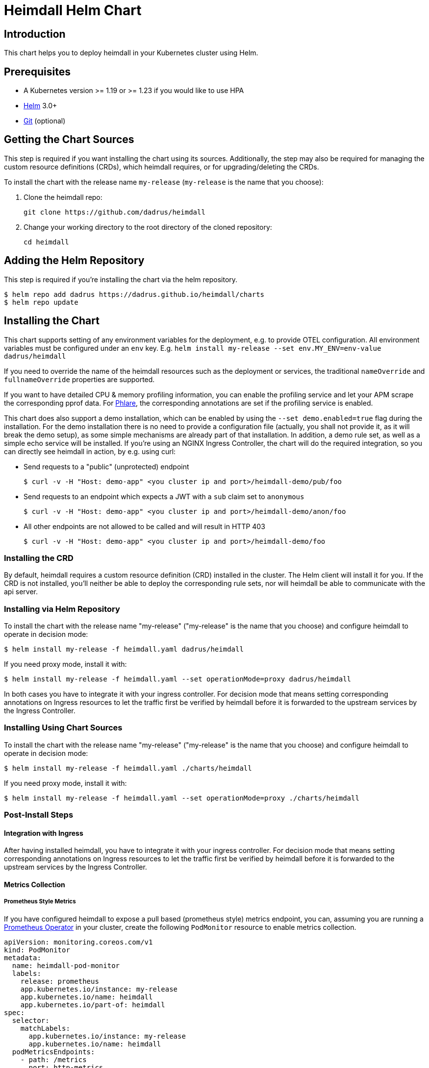 = Heimdall Helm Chart

== Introduction

This chart helps you to deploy heimdall in your Kubernetes cluster using Helm.

== Prerequisites

* A Kubernetes version >= 1.19 or >= 1.23 if you would like to use HPA
* https://helm.sh/docs/intro/install/[Helm] 3.0+
* https://git-scm.com/downloads[Git] (optional)

== Getting the Chart Sources

This step is required if you want installing the chart using its sources. Additionally, the step may also be required for managing the custom resource definitions (CRDs), which heimdall requires, or for upgrading/deleting the CRDs.

To install the chart with the release name `my-release` (`my-release` is the name that you choose):

1. Clone the heimdall repo:
+
[source,bash]
----
git clone https://github.com/dadrus/heimdall
----

2. Change your working directory to the root directory of the cloned repository:
+
[source,bash]
----
cd heimdall
----

== Adding the Helm Repository

This step is required if you're installing the chart via the helm repository.

[source,bash]
----
$ helm repo add dadrus https://dadrus.github.io/heimdall/charts
$ helm repo update
----

== Installing the Chart

This chart supports setting of any environment variables for the deployment, e.g. to provide OTEL configuration. All environment variables must be configured under an `env` key. E.g. `helm install my-release --set env.MY_ENV=env-value dadrus/heimdall`

If you need to override the name of the heimdall resources such as the deployment or services, the traditional `nameOverride` and `fullnameOverride` properties are supported.

If you want to have detailed CPU & memory profiling information, you can enable the profiling service and let your APM scrape the corresponding pprof data. For https://grafana.com/docs/phlare[Phlare], the corresponding annotations are set if the profiling service is enabled.

This chart does also support a demo installation, which can be enabled by using the `--set demo.enabled=true` flag during the installation. For the demo installation there is no need to provide a configuration file (actually, you shall not provide it, as it will break the demo setup), as some simple mechanisms are already part of that installation. In addition, a demo rule set, as well as a simple echo service will be installed. If you're using an NGINX Ingress Controller, the chart will do the required integration, so you can directly see heimdall in action, by e.g. using curl:

* Send requests to a "public" (unprotected) endpoint
+
[source,bash]
----
$ curl -v -H "Host: demo-app" <you cluster ip and port>/heimdall-demo/pub/foo
----

* Send requests to an endpoint which expects a JWT with a `sub` claim set to `anonymous`
+
[source,bash]
----
$ curl -v -H "Host: demo-app" <you cluster ip and port>/heimdall-demo/anon/foo
----

* All other endpoints are not allowed to be called and will result in HTTP 403
+
[source,bash]
----
$ curl -v -H "Host: demo-app" <you cluster ip and port>/heimdall-demo/foo
----

=== Installing the CRD

By default, heimdall requires a custom resource definition (CRD) installed in the cluster. The Helm client will install it for you. If the CRD is not installed, you'll neither be able to deploy the corresponding rule sets, nor will heimdall be able to communicate with the api server.

=== Installing via Helm Repository

To install the chart with the release name "my-release" ("my-release" is the name that you choose) and configure heimdall to operate in decision mode:

[source,bash]
----
$ helm install my-release -f heimdall.yaml dadrus/heimdall
----

If you need proxy mode, install it with:

[source,bash]
----
$ helm install my-release -f heimdall.yaml --set operationMode=proxy dadrus/heimdall
----

In both cases you have to integrate it with your ingress controller. For decision mode that means setting corresponding annotations on Ingress resources to let the traffic first be verified by heimdall before it is forwarded to the upstream services by the Ingress Controller.

=== Installing Using Chart Sources

To install the chart with the release name "my-release" ("my-release" is the name that you choose) and configure heimdall to operate in decision mode:

[source,bash]
----
$ helm install my-release -f heimdall.yaml ./charts/heimdall
----

If you need proxy mode, install it with:

[source,bash]
----
$ helm install my-release -f heimdall.yaml --set operationMode=proxy ./charts/heimdall
----

=== Post-Install Steps

==== Integration with Ingress

After having installed heimdall, you have to integrate it with your ingress controller. For decision mode that means setting corresponding annotations on Ingress resources to let the traffic first be verified by heimdall before it is forwarded to the upstream services by the Ingress Controller.

==== Metrics Collection

===== Prometheus Style Metrics

If you have configured heimdall to expose a pull based (prometheus style) metrics endpoint, you can, assuming you are running a https://github.com/prometheus-operator/prometheus-operator[Prometheus Operator] in your cluster, create the following `PodMonitor` resource to enable metrics collection.

[source, yaml]
----
apiVersion: monitoring.coreos.com/v1
kind: PodMonitor
metadata:
  name: heimdall-pod-monitor
  labels:
    release: prometheus
    app.kubernetes.io/instance: my-release
    app.kubernetes.io/name: heimdall
    app.kubernetes.io/part-of: heimdall
spec:
  selector:
    matchLabels:
      app.kubernetes.io/instance: my-release
      app.kubernetes.io/name: heimdall
  podMetricsEndpoints:
    - path: /metrics
      port: http-metrics
      scheme: http
      interval: 30s
  jobLabel: heimdall-pod-monitor
  namespaceSelector:
    matchNames:
      - default
----

The definition of the `PodMonitor` above assumes, you've installed heimdall in the default namespace as shown in the above. If this is not the case, you need to adjust the `metadata` property by adding the corresponding `namespace` information, as well as the `namespaceSelector`.

If your Prometheus deployment is not done through the operator, you don't need to do anything, as the chart already sets the relevant annotations: `prometheus.io/scrape`, `prometheus.io/path` and `prometheus.io/port`.

== Upgrading the Chart

=== Upgrading the CRD

Helm does not upgrade the CRDs during a release upgrade. Before you upgrade a release, run the following command to upgrade the CRDs:

[source,bash]
----
$ kubectl apply -f ./charts/heimdall/crds/
----

=== Upgrading the Release

To upgrade the release "my-release" using Chart Sources:

[source,bash]
----
$ helm upgrade my-release ./charts/heimdall
----

To upgrade the release "my-release" using Helm Repository:

[source,bash]
----
$ helm upgrade my-release dadrus/heimdall
----

== Uninstalling the Chart
=== Uninstalling the Release

To uninstall/delete the release "my-release":

[source,bash]
----
$ helm uninstall my-release
----

The command removes all the Kubernetes components associated with the release and deletes the release.

=== Uninstalling the CRDs

Uninstalling the release does not remove the CRDs. To remove the CRDs, run:

[source, bash]
----
$ kubectl delete rulesets.heimdall.dadrus.github.com
----

or if you have cloned the sources

[source,bash]
----
$ kubectl delete -f ./charts/heimdall/crds/
----

== Configuration

The following table lists the configurable parameters of the chart and their default values.

[cols=".<2, .<1"]
|===
|Parameter | Default Value

a| `operationMode`

The mode of operation for the heimdall installation. Can be `proxy` or `decision`
a| `decision`

a| `demo.enabled`

Wether a demo installation should be done. If demo installation is chosen, you don't have to provide a `heimdall.yaml` config file, as the required configuration is included in the demo setup.
a| `false`

a| `demo.forwardAuthMiddlewareAnnotation`

Which annotation to use on the demo app Ingress rule for decision operation mode to let the Ingress Controller use heimdall as authentication middleware
a| `nginx.ingress.kubernetes.io/auth-url`

a| `demo.forwardAuthMiddlewareResponseAnnotation`

Which annotation to use on the demo app Ingress rule for decision operation mode to let the Ingress Controller forwarding the response headers coming from heimdall to the demo app.
a| `nginx.ingress.kubernetes.io/auth-response-headers`

a| `demo.forwardAuthMiddlewareRequestUri`

Which macro/variable to use to forward the request uri to heimdall. Depending on your Ingress Controller, it can be omitted. E.g. Traefik sends such information in a header.
a| `/$request_uri`

a| `image.repository`

The image repository to load heimdall image from
a| `ghcr.io/dadrus/heimdall`

a| `image.tag`

The tag of the image to use
a| `latest`

a| `image.pullPolicy`

The pull policy to apply
a| `IfNotPresent`

a| `image.pullSecrets`

Image pull secrets
a| `[]` (empty list)

a| `nameOverride`

Enables you to override the name used for heimdall (which is "heimdall")
a| `""`

a| `fullnameOverride`

Enables you to override the name used for the service created for the heimdall deployment
a| `""`

a|`deployment.annotations`

Enables you to set additional annotations for the deployment
a| `{}` (empty map)

a| `deployment.labels`

Enables you to set additional labels for the deployment
a| `{}` (empty map)

a| `deployment.pod.annotations`

Enables you to set additional annotations for the pod
a| `{}` (empty map)

a| `deployment.pod.securityContext`

Enables you to set the security context for the pod
a| `{}` (empty map)

a| `deployment.securityContext`

Enables you to set the security context for the deployment
a|
[source,yaml]
----
capabilities:
  drop:
   - ALL
  readOnlyRootFilesystem: true
  runAsNonRoot: true
  runAsUser: 1000
----

a|`deployment.resources`

Enables you to specify the resources for the deployment, like limits, etc
a| `{}` (empty map)

a| `deployment.replicaCount`

If HPA is disabled, allows specifying the amount of desired replicas
a| `2`

a| `deployment.autoscaling.enabled`

Enables or disables HPA based on CPU and memory utilization
a| `true`

a| `deployment.autoscaling.minReplicas`

Minimal amount of desired replicas
a| `2`

a| `deployment.autoscaling.maxReplicas`

Maximim amount of desired replicas
a| `10`

a| `deployment.autoscaling.targetCPUUtilizationPercentage`

Target CPU utilization in % to scale up
a| `80`

a| `deployment.autoscaling.targetMemoryUtilizationPercentage`

Target Memory utilization in % to scale up
a| `80`

a| `deployment.nodeSelector`

Node selector settings for the deployment
a| `{}` (empty map)

a| `deployment.tolerations`

Tolerations for the deploment
a| `[]` (empty array)

a| `deployment.affinity`

Affinity settings for the deploment
a| `{}` (empty map)

a| `deployment.volumes`

Optional volumes to use
a| `[]` (empty array)

a| `deployment.volumeMounts`

Optional volumeMounts to use
a| `[]` (empty array)

a| `service.labels`

Enables you to set additional labels for the created services
a| `{}` (empty map)

a| `service.annotations`

Enables you to set additional annotations for the created services
a| `{}` (empty map)

a| `service.decision.port`

The port exposed by the k8s Service created for heimdall's decision endpoint. Only used if the `operationMode` is set to `decision`.
a| `4456`

a| `service.decision.name`

The name of the port exposed by the k8s Service created for heimdall's decision endpoint. Only used if the `operationMode` is set to `decision`.
a| `decision`

a| `service.proxy.port`

The port exposed by the k8s Service created for heimdall's proxy endpoint. Only used if the `operationMode` is set to `proxy`.
a| `4456`

a| `service.proxy.name`

The name of the port exposed by the k8s Service created for heimdall's proxy endpoint. Only used if the `operationMode` is set to `proxy`.
a| `proxy`

a| `service.management.port`

The port exposed by the k8s Service created for heimdall's proxy endpoint. Only used if the `operationMode` is set to `proxy`.
a| `4456`

a| `service.management.name`

The name of the port exposed by the k8s Service created for heimdall's management endpoint.
a| `management`

a| `admissionController.labels`

Allows setting additional labels for the `ValidatingWebhookConfiguration` resource used to let the API server communicate with heimdall to validate `RuleSet` resources, before these made available to heimdall for loading.
a| `{}` (empty map)

a| `admissionController.annotations`

Can be used to specify required annotations for the `ValidatingWebhookConfiguration` resource, like e.g. `cert-manager.io/inject-ca-from: <secret name>`, `service.beta.openshift.io/inject-cabundle=true` and alike.
a| `{}` (empty map)

a| `admissionController.namespaceSelector`

Allows specifying a namespaceSelector for the `ValidatingWebhookConfiguration` resource
a| `{}` (empty map)

a| `admissionController.caBundle`

Allows configuration of the `caBundle` in the `ValidatingWebhookConfiguration` resource. Either this one, or a corresponding annotation (see annotations examples above) must be specified if the usage of the validating admission controller is desired. Otherwise, the API server won't be able to communicate with heimdall.
a| `""`

a| `admissionController.timeoutSeconds`

How long the webhook implemented by the admission controller is allowed to run while validating `RuleSet` resources. After the timeout passes, the webhook call will be ignored by the API server resulting in discarding the affected `RuleSet` ressource.
a| `5`

a| `env`

Environment variables, which should be made available to the heimdall deployment. Variables can be specified as key-value pairs with string values or as an object referencing a ConfigMap or Secret key. E.g.

```.yaml
env:
  OTEL_EXPORTER_OTLP_TRACES_PROTOCOL: grpc
  OTEL_EXPORTER_OTLP_TRACES_ENDPOINT: http://tempo.tempo.svc.cluster.local:4317
  EXAMPLE_KEY:
    configMapKeyRef:
      name: example-configmap
      key: EXAMPLE_KEY
```

a| `{}` (empty map)

a| `envFrom`

Environment variables, which should be made available to the heimdall deployment, but are pulled from a ConfigMap or Secret resource instead of specified directly.

```.yaml
envFrom:
- configMapRef:
    name: example-configmap
```

a| `[]` (empty array)

a| `extraArgs`

Optional extra arguments to pass to heimdall when starting.

E.g. to start heimdall in decision mode for integration with envoy v3 ext_auth, set it to:

```.yaml
extraArgs:
  - --envoy-grpc
```

a| `[]` (empty array)
|===
